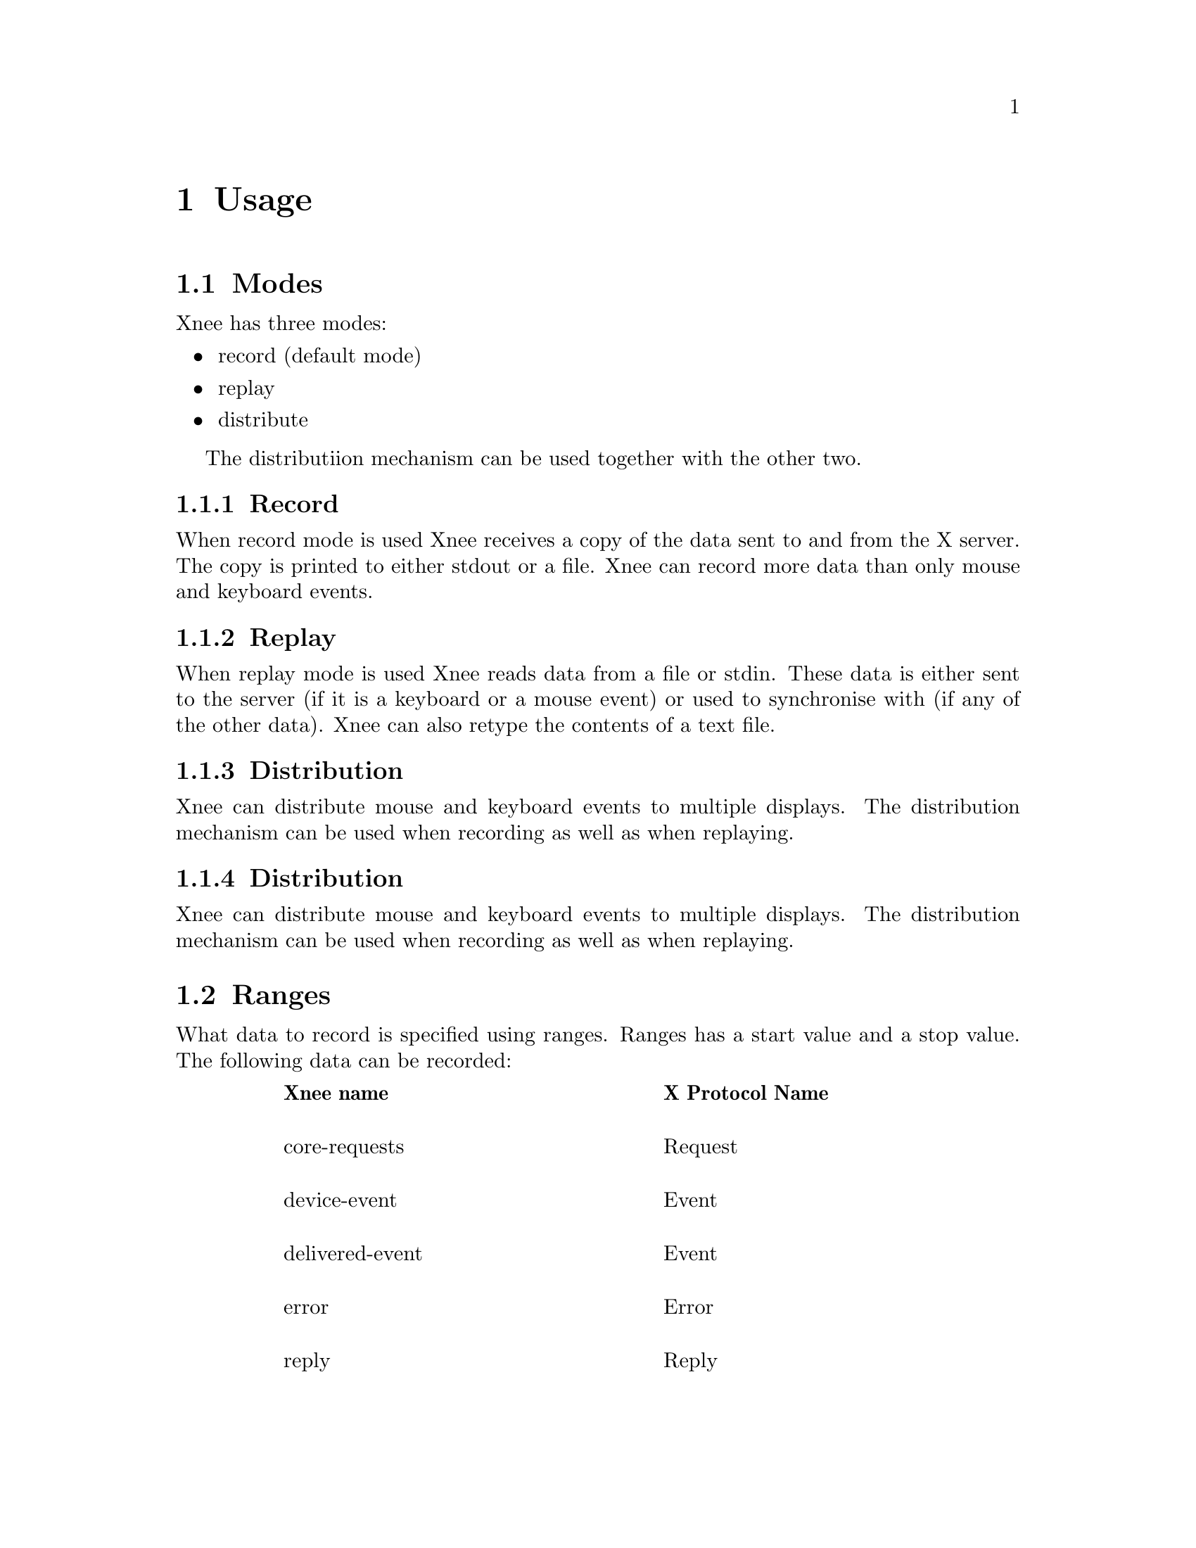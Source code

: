 @node    Usage, File format, Examples, top
@chapter Usage

@section  Modes
@cindex modes
Xnee has three modes:
@itemize @bullet
@item	record  (default mode)
@item	replay
@item	distribute
@end itemize
The distributiion mechanism can be used together with the other two.


@subsection  Record
@cindex recording
When record mode is used Xnee receives a copy of the data sent to and from the X server. The copy is printed to either stdout or a file. Xnee can record more data than only mouse and keyboard events.


@subsection  Replay
@cindex replaying
When replay mode is used Xnee reads data from a file or stdin. These data is either sent to the server (if it is a keyboard or a mouse event) or used to synchronise with (if any of the other data). Xnee can also retype the contents of a text file.

@subsection  Distribution
@cindex distributing
Xnee can distribute mouse and keyboard events to multiple displays. The distribution mechanism can be used when recording as well as when replaying.

@subsection  Distribution
@cindex distributing
Xnee can distribute mouse and keyboard events to multiple displays. The distribution mechanism can be used when recording as well as when replaying.



@section  Ranges
@cindex ranges
What data to record is specified using ranges. Ranges has a start value and a stop value. The following data can be recorded: 

@multitable  @columnfractions .10 .45 .45 
@item
@tab @b{Xnee name}
@tab @b{X Protocol Name}

@item
@tab core-requests
@tab Request

@item
@tab device-event		
@tab Event 

@item
@tab delivered-event		
@tab Event

@item
@tab error			
@tab Error

@item
@tab reply			
@tab Reply

@item
@tab ext-requests.ext-major	
@tab Extension Request

@item
@tab ext-requests.ext-minor	
@tab Extension Request

@item
@tab ext-replies.ext-major	
@tab Extension Reply

@item
@tab ext-replies.ext-minor	
@tab Extension Reply

@end multitable
To find out what number belongs to what data name, you can use the @code{--print-data-name'} option. For an explanation on the X protocol data, please read the "X Record Extension Library" or the "Record Extension Protocol Specification".


@section  First and last motion event
Xnee has the ability to skip recording of succesive motion events with no other data in between. This option is intended to reduce the number of data recorded by leaving out unnecessary data. This feature can be invoked with the --first-last flag.

@section  Delay
Sometimes when Xnee starts recording data, the keyrelease (due to pressing and releasing RETURN to execute the Xnee command line) is recorded. This single keyrelease (with no corresponding keypress) might confuse the X server. With the --time <secs> option Xnee can be paused for secs seconds.


@section  Verbose
When enabling verbose mode (--verbose) Xnee prints a lot of information about it's state. This option is only intended for debugging. 

@section  Human printouts
Sometimes it's hard to decide what data to use when synchronising. To do this you simply have to see what data is printed out when recording. Instead of reading the data number, s tring representation of the data is printed out. To enable this option, use the "--human-printouts"





@section  Invoking Xnee
The mode(s) Xnee shall use and the ranges to use can be set by either:
@itemize @bullet
@item	command line options
@item	project file
@item	session file (only apllicable when in replay mode)
@end itemize
The three can be used together or alone. However, when given multiple specifications to a setting that can take one value (e.g printout redirection, number of data to record) the latest specification is used.

@subsection  Command line syntax
@cindex command line syntax
To get information about how to use Xnee's command line options please use the man page(s).

@subsection  Project file
To use a Project file use the @code{--project} option,  e.g @code{cnee --project xnee/projects/netscape.xns}

@subsection  Session file
To use a session file use the @code{--file} option,  e.g 
@code{cnee --file user1_session.xns}


@section  Interupting Xnee
@cindex  interupting xnee
Interupting Xnee when recording or replaying can be done as follows
@itemize @bullet
@item	user specified key
@item	number of data to record
@item	sending a SIGTERM signal (e.g pressing Control-c in a terminal window)
@end itemize

@subsection User specified key
@cindex key
@cindex key 
It is possible to specify key (e.g 'a' of 'F1') that will stop the Xnee session. 
When using this option make sure that the key is not used in any way by the 
applications you are recording. 
It is possible to stop,pasue, resume Xnee from recording or replaying. One
can also insert a mark in the recorded session file. Furthermore one can, 
during replay, execute a given command/program using the exec mark.

@subsection  Key syntax
@cindex      Key syntax
You can set the key by entering one character or the keycode for the 
character you wish to use. 



@subsection  Stop Xnee with key combination
@cindex      Stop Xnee with key combination
Xnee stops its current action when the user presses the key
combination as specified during setup. Xnee will be shut gracefully.

@subsection  Pause Xnee with key combination
@cindex      Pause Xnee with key combination
Xnee pause its current action when the user presses the key
combination as specified during setup. Xnee will be in paused mode until
the user stops or resumes Xnee.

@subsection  Pause Xnee with key combination
@cindex      Pause Xnee with key combination
Xnee resumes its current paused action when the user presses the key
combination as specified during setup. Xnee will continue where it was
paused.

@subsection  Insert marks Xnee with key combination
@cindex      Insert marks Xnee with key combination
When the user presses the key combination as specified during setup 
Xnee will print a mark in the session file containing a time stamp. This 
feature is intended be used when you want to mark an interresting time/event 
during recording. After recording has finished you can add Xnee scripting 
calls to Xnee which will be interpreted and executed as if they were recorded.


@subsection key examples
@cindex  key examples

If you want to make Xnee stop when pressing the key 'y', you type 
@example
@code{--stop-key y} 
@end example



@subsection Limit number of data to record
There a a few ways to limit the number of data Xnee records.
@itemize @bullet
@item	limit the events to recored
@item	limit the data to recored
@item	limit the time to recored
@item	send a signal to xnee (SIGTERM)
@item	use a selfmade record callback function
@end itemize

@subsection Limit the events to record
@cindex limit the events
When having received the specified amount of events from the server, Xnee 
stops the recording. For more information on how to use this option, read
the man page for cnee or the user manual for gnee.

@subsection Limit the data to record
@cindex limit the data
When having received the specified amount of data from the server, Xnee 
stops the recording. For more information on how to use this option, read
the man page for cnee or the user manual for gnee.

@subsection Limit the time to record
@cindex limit the events
When having recorded for the specified amount of time from the server, Xnee 
stops the recording. For more information on how to use this option, read
the man page for cnee or the user manual for gnee.

@subsection Send SIGTERM to Xnee
@cindex SIGTERM
The easiest way to send a signal to a process is by launching Xnee from a 
terminal window (e.g xterm). By pressing Control-c xterm sends the 
SIGTERM signal to Xnee. When replaying it can sometimes be hard to 
move the pointer into the terminal window (e.g if a lot of motion 
events were recorded that will let you compete with Xnee on where 
the mouse pointer shall be located. Beleive me, you'll end up lossing 
that battle).  

@section  Using Xnee plugins 
@cindex plugins
Xnee supports plugins since version 1.07. For information about how to 
write plugins, download the source code and look at the plugin example 
which shall be delivered with Xnee.
